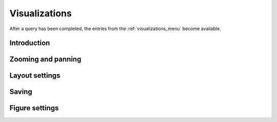 .. _visualizations:

Visualizations
==============

After a query has been completed, the entries from the 
:ref:`visualizations_menu` become available.

Introduction
++++++++++++

Zooming and panning
+++++++++++++++++++

Layout settings
+++++++++++++++

Saving
++++++

Figure settings
+++++++++++++++
